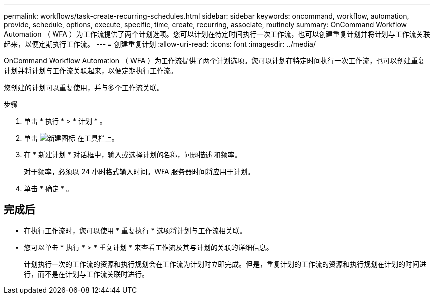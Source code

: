 ---
permalink: workflows/task-create-recurring-schedules.html 
sidebar: sidebar 
keywords: oncommand, workflow, automation, provide, schedule, options, execute, specific, time, create, recurring, associate, routinely 
summary: OnCommand Workflow Automation （ WFA ）为工作流提供了两个计划选项。您可以计划在特定时间执行一次工作流，也可以创建重复计划并将计划与工作流关联起来，以便定期执行工作流。 
---
= 创建重复计划
:allow-uri-read: 
:icons: font
:imagesdir: ../media/


[role="lead"]
OnCommand Workflow Automation （ WFA ）为工作流提供了两个计划选项。您可以计划在特定时间执行一次工作流，也可以创建重复计划并将计划与工作流关联起来，以便定期执行工作流。

您创建的计划可以重复使用，并与多个工作流关联。

.步骤
. 单击 * 执行 * > * 计划 * 。
. 单击 image:../media/new_wfa_icon.gif["新建图标"] 在工具栏上。
. 在 * 新建计划 * 对话框中，输入或选择计划的名称，问题描述 和频率。
+
对于频率，必须以 24 小时格式输入时间。WFA 服务器时间将应用于计划。

. 单击 * 确定 * 。




== 完成后

* 在执行工作流时，您可以使用 * 重复执行 * 选项将计划与工作流相关联。
* 您可以单击 * 执行 * > * 重复计划 * 来查看工作流及其与计划的关联的详细信息。
+
计划执行一次的工作流的资源和执行规划会在工作流为计划时立即完成。但是，重复计划的工作流的资源和执行规划在计划的时间进行，而不是在计划与工作流关联时进行。


